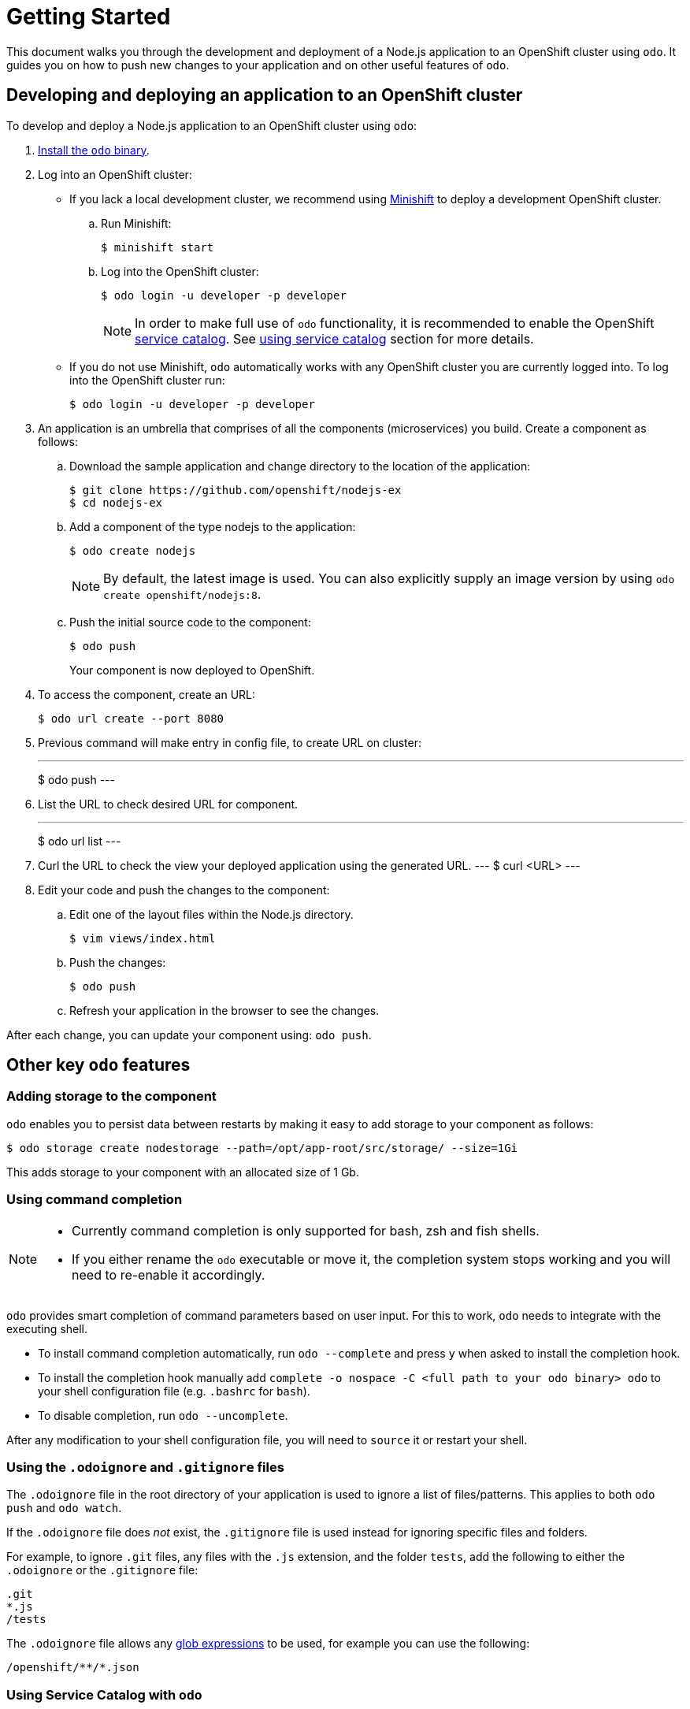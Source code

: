 = Getting Started

This document walks you through the development and deployment of a Node.js application to an OpenShift cluster using `odo`. It guides you on how to push new changes to your application and on other useful features of `odo`.

== Developing and deploying an application to an OpenShift cluster
To develop and deploy a Node.js application to an OpenShift cluster using `odo`:

. link:/docs/installation.md[Install the `odo` binary].
. Log into an OpenShift cluster:

* If you lack a local development cluster, we recommend using link:https://docs.openshift.org/latest/minishift/getting-started/installing.html[Minishift] to deploy a development OpenShift cluster.
+
.. Run Minishift:
+
----
$ minishift start
----
.. Log into the OpenShift cluster:
+
----
$ odo login -u developer -p developer
----
+
[NOTE]
====
In order to make full use of `odo` functionality, it is recommended to enable the OpenShift link:https://docs.openshift.com/container-platform/3.11/architecture/service_catalog/index.html[service catalog]. See <<Using Service Catalog with `odo`,using service catalog>> section for more details.
====

* If you do not use Minishift, `odo` automatically works with any OpenShift cluster you are currently logged into. To log into the OpenShift cluster run:
+
----
$ odo login -u developer -p developer
----

. An application is an umbrella that comprises of all the components (microservices) you build. Create a component as follows:

.. Download the sample application and change directory to the location of the application:
+
----
$ git clone https://github.com/openshift/nodejs-ex
$ cd nodejs-ex
----
.. Add a component of the type nodejs to the application:
+
----
$ odo create nodejs
----
+
NOTE: By default, the latest image is used. You can also explicitly supply an image version by using `odo create openshift/nodejs:8`.
.. Push the initial source code to the component:
+
----
$ odo push
----
+
Your component is now deployed to OpenShift.
. To access the component, create an URL:
+
----
$ odo url create --port 8080
----
+
. Previous command will make entry in config file, to create URL on cluster:
+
---
$ odo push
---
+
. List the URL to check desired URL for component.
+
---
$ odo url list
---
+
. Curl the URL to check the view your deployed application using the generated URL.
---
$ curl <URL>
---
+
.  Edit your code and push the changes to the component:
..  Edit one of the layout files within the Node.js directory.
+
----
$ vim views/index.html
----
..  Push the changes:
+
----
$ odo push
----
..  Refresh your application in the browser to see the changes.

After each change, you can update your component using: `odo push`.

== Other key `odo` features

=== Adding storage to the component

`odo` enables you to persist data between restarts by making it easy to add storage to your component as follows:

----
$ odo storage create nodestorage --path=/opt/app-root/src/storage/ --size=1Gi
----

This adds storage to your component with an allocated size of 1 Gb.

=== Using command completion

[NOTE]
====
* Currently command completion is only supported for bash, zsh and fish shells.
* If you either rename the `odo` executable or move it, the
completion system stops working and you will need to re-enable it
accordingly.
====

`odo` provides smart completion of command parameters based on user input. For this to work, `odo` needs to integrate with the executing shell.

* To install command completion automatically, run `odo --complete` and press `y` when asked to install the completion hook.
* To install the completion hook manually add
`complete -o nospace -C <full path to your odo binary> odo` to your shell configuration file (e.g. `.bashrc` for `bash`).
* To disable completion, run `odo --uncomplete`.

After any modification to your shell configuration file, you will need to `source` it or restart your shell.

=== Using the `.odoignore` and `.gitignore` files

The `.odoignore` file in the root directory of your application is used to ignore a list of files/patterns. This applies to both `odo push` and `odo watch`.

If the `.odoignore` file does _not_ exist, the `.gitignore` file is used instead for ignoring specific files and folders.

For example, to ignore `.git` files, any files with the `.js` extension, and the folder `tests`, add the following to either the `.odoignore` or the `.gitignore` file:

[source,bash]
----
.git
*.js
/tests
----

The `.odoignore` file allows any link:https://en.wikipedia.org/wiki/Glob_(programming)[glob expressions] to be used, for example you can use the following:

[source,bash]
----
/openshift/**/*.json
----

=== Using Service Catalog with `odo`

If you use Minishift, you require version 1.22 or above.

In order to use the Service Catalog it must be enabled within your OpenShift cluster.

. Start an OpenShift cluster, version 3.10 and above.
. Enable the Service Catalog:
+
----
$ MINISHIFT_ENABLE_EXPERIMENTAL=y minishift start --extra-clusterup-flags "--enable=*,service-catalog,automation-service-broker"
----

. After you enable or start `minishift` use:

* `odo catalog list services` to list the services
* `odo service <verb> <servicename>` to list service catalog related operations

=== Adding a custom builder

OpenShift enables you to add a link:https://docs.openshift.com/container-platform/3.7/creating_images/custom.html[custom image] to bridge the gap between the creation of custom images. A custom builder image usually includes the base image of link:https://hub.docker.com/r/openshift/origin-custom-docker-builder/[openshift/origin-custom-docker-builder].

The following example demonstrates the successful import and use of the link:registry.access.redhat.com/redhat-openjdk-18/openjdk18-openshift[redhat-openjdk-18] image:

.Prerequisites:
`oc` binary is link:https://docs.openshift.org/latest/cli_reference/get_started_cli.html#installing-the-cli[installed] and present on the `$PATH`.

.Procedure:

. Import the image into OpenShift:
+
----
$ oc import-image openjdk18 --from=registry.access.redhat.com/redhat-openjdk-18/openjdk18-openshift --confirm
----
. Tag the image to make it accessible to `odo`:
+
----
$ oc annotate istag/openjdk18:latest tags=builder
----
. Deploy it with `odo`:
+
----
$ odo create openjdk18 --git https://github.com/openshift-evangelists/Wild-West-Backend
----
